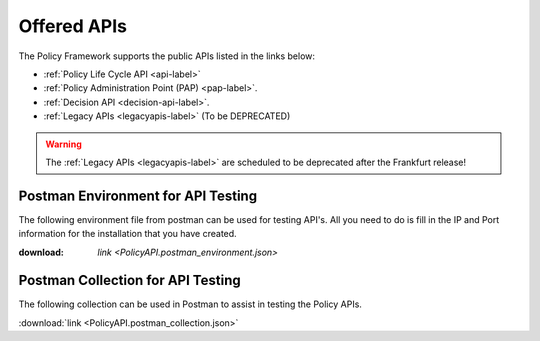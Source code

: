 .. This work is licensed under a Creative Commons Attribution 4.0 International License.
.. http://creativecommons.org/licenses/by/4.0


Offered APIs
============

The Policy Framework supports the public APIs listed in the links below:

-    :ref:`Policy Life Cycle API <api-label>` 
-    :ref:`Policy Administration Point (PAP) <pap-label>`.  
-    :ref:`Decision API <decision-api-label>`.
-    :ref:`Legacy APIs <legacyapis-label>`  (To be DEPRECATED)

.. warning:: The :ref:`Legacy APIs  <legacyapis-label>` are scheduled to be deprecated after the Frankfurt release!

Postman Environment for API Testing
-----------------------------------

The following environment file from postman can be used for testing API's. All you need to do is fill in the IP and Port information for the installation that you have created.

:download: `link <PolicyAPI.postman_environment.json>`

Postman Collection for API Testing
----------------------------------

The following collection can be used in Postman to assist in testing the Policy APIs.

:download:`link <PolicyAPI.postman_collection.json>`